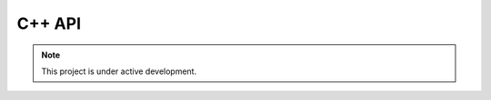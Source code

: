 C++ API
=======

..  note::
    
    This project is under active development.

.. doxygennamespace:: analysis
   :project: saga

.. doxygennamespace:: bins
   :project: saga

.. doxygennamespace:: data
   :project: saga

.. doxygennamespace:: utils
   :project: saga
